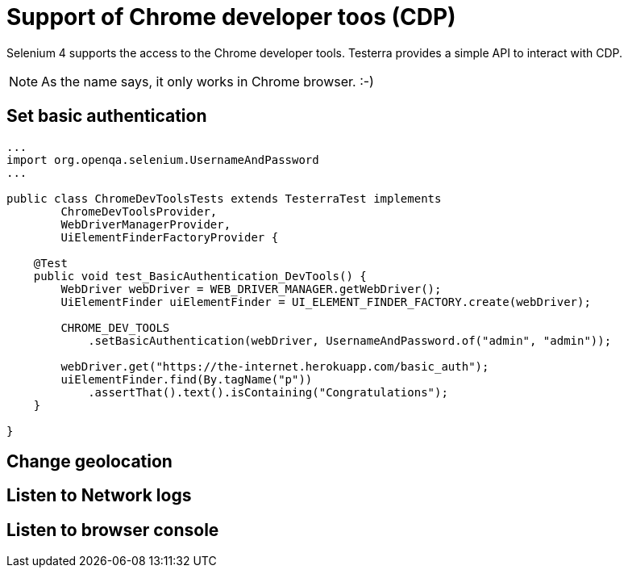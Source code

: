 = Support of Chrome developer toos (CDP)

Selenium 4 supports the access to the Chrome developer tools. Testerra provides a simple API to interact with CDP.

NOTE: As the name says, it only works in Chrome browser. :-)

== Set basic authentication

[source, java]
----
...
import org.openqa.selenium.UsernameAndPassword
...

public class ChromeDevToolsTests extends TesterraTest implements
        ChromeDevToolsProvider,
        WebDriverManagerProvider,
        UiElementFinderFactoryProvider {

    @Test
    public void test_BasicAuthentication_DevTools() {
        WebDriver webDriver = WEB_DRIVER_MANAGER.getWebDriver();
        UiElementFinder uiElementFinder = UI_ELEMENT_FINDER_FACTORY.create(webDriver);

        CHROME_DEV_TOOLS
            .setBasicAuthentication(webDriver, UsernameAndPassword.of("admin", "admin"));

        webDriver.get("https://the-internet.herokuapp.com/basic_auth");
        uiElementFinder.find(By.tagName("p"))
            .assertThat().text().isContaining("Congratulations");
    }

}

----

== Change geolocation



== Listen to Network logs

== Listen to browser console
